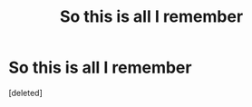 #+TITLE: So this is all I remember

* So this is all I remember
:PROPERTIES:
:Score: 1
:DateUnix: 1607283319.0
:DateShort: 2020-Dec-06
:FlairText: What's That Fic?
:END:
[deleted]


